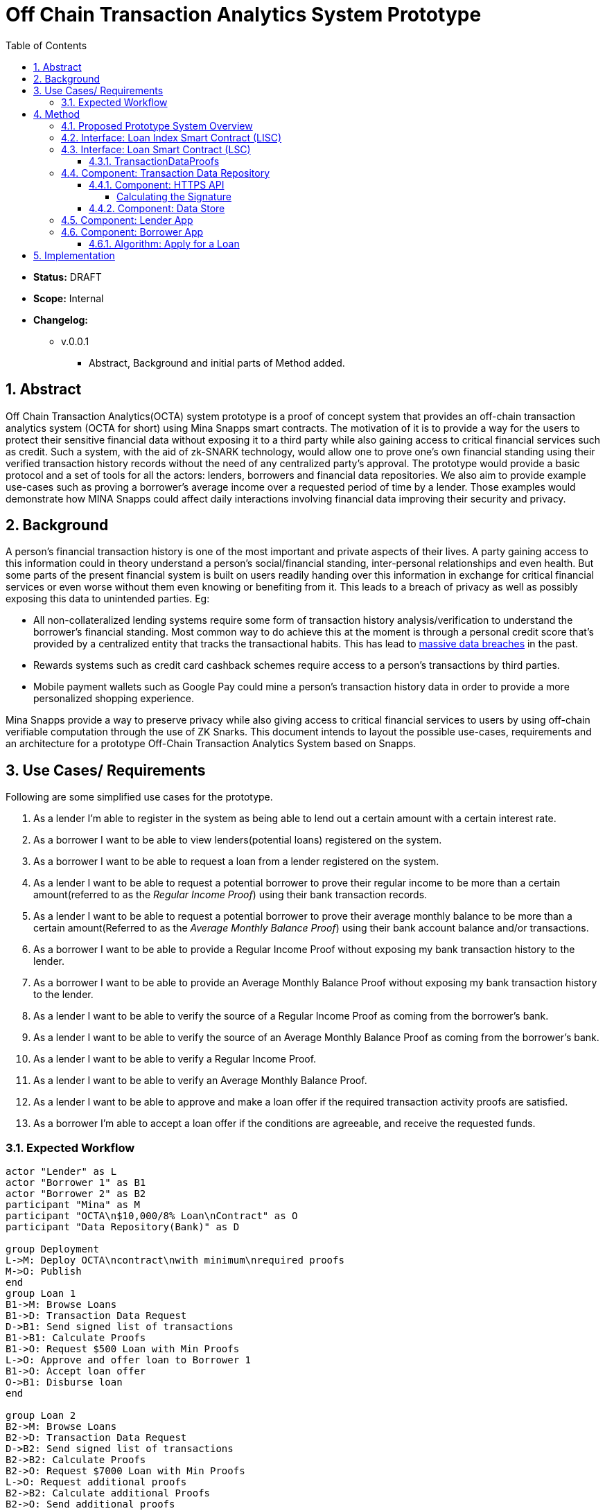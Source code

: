 = Off Chain Transaction Analytics System Prototype
:toc:
:toclevels: 5
:sectnums:

====
* *Status:* DRAFT
* *Scope:* Internal
* *Changelog:*
** v.0.0.1
*** Abstract, Background and initial parts of Method added.

====

== Abstract

Off Chain Transaction Analytics(OCTA) system prototype is a proof of concept system that provides an off-chain transaction analytics system (OCTA for short) using Mina Snapps smart contracts. The motivation of it is to provide a way for the users to protect their sensitive financial data without exposing it to a third party while also gaining access to critical financial services such as credit. Such a system, with the aid of zk-SNARK technology, would allow one to prove one's own financial standing using their verified transaction history records without the need of any centralized party's approval. The prototype would provide a basic protocol and a set of tools for all the actors: lenders, borrowers and financial data repositories. We also aim to provide example use-cases such as proving a borrower's average income over a requested period of time by a lender. Those examples would demonstrate how MINA Snapps could affect daily interactions involving financial data improving their security and privacy.


== Background

A person's financial transaction history is one of the most important and private aspects of their lives. A party gaining access to this information could in theory understand a person's social/financial standing, inter-personal relationships and even health. But some parts of the present financial system is built on users readily handing over this information in exchange for critical financial services or even worse without them even knowing or benefiting from it. This leads to a breach of privacy as well as possibly exposing this data to unintended parties. Eg:

- All non-collateralized lending systems require some form of transaction history analysis/verification to understand the borrower's financial standing. Most common way to do achieve this at the moment is through a personal credit score that's provided by a centralized entity that tracks the transactional habits. This has lead to https://en.wikipedia.org/wiki/2017_Equifax_data_breach[massive data breaches] in the past.
- Rewards systems such as credit card cashback schemes require access to a person's transactions by third parties.
- Mobile payment wallets such as Google Pay could mine a person's transaction history data in order to provide a more personalized shopping experience.

Mina Snapps provide a way to preserve privacy while also giving access to critical financial services to users by using off-chain verifiable computation through the use of ZK Snarks. This document intends to layout the possible use-cases, requirements and an architecture for a prototype Off-Chain Transaction Analytics System based on Snapps.

== Use Cases/ Requirements

Following are some simplified use cases for the prototype.

. As a lender I'm able to register in the system as being able to lend out a certain amount with a certain interest rate.
. As a borrower I want to be able to view lenders(potential loans) registered on the system.
. As a borrower I want to be able to request a loan from a lender registered on the system.
. As a lender I want to be able to request a potential borrower to prove their regular income to be more than a certain amount(referred to as the _Regular Income Proof_) using their bank transaction records.
. As a lender I want to be able to request a potential borrower to prove their average monthly balance to be more than a certain amount(Referred to as the _Average Monthly Balance Proof_) using their bank account balance and/or transactions.
. As a borrower I want to be able to provide a Regular Income Proof without exposing my bank transaction history to the lender.
. As a borrower I want to be able to provide an Average Monthly Balance Proof without exposing my bank transaction history to the lender.
. As a lender I want to be able to verify the source of a Regular Income Proof as coming from the borrower's bank.
. As a lender I want to be able to verify the source of an Average Monthly Balance Proof as coming from the borrower's bank.
. As a lender I want to be able to verify a Regular Income Proof.
. As a lender I want to be able to verify an Average Monthly Balance Proof.
. As a lender I want to be able to approve and make a loan offer if the required transaction activity proofs are satisfied.
. As a borrower I'm able to accept a loan offer if the conditions are agreeable, and receive the requested funds.

=== Expected Workflow

[plantuml,OCTA-0/highlevel-prototype,png]
-----
actor "Lender" as L
actor "Borrower 1" as B1
actor "Borrower 2" as B2
participant "Mina" as M
participant "OCTA\n$10,000/8% Loan\nContract" as O
participant "Data Repository(Bank)" as D

group Deployment
L->M: Deploy OCTA\ncontract\nwith minimum\nrequired proofs
M->O: Publish
end
group Loan 1
B1->M: Browse Loans
B1->D: Transaction Data Request
D->B1: Send signed list of transactions
B1->B1: Calculate Proofs
B1->O: Request $500 Loan with Min Proofs
L->O: Approve and offer loan to Borrower 1
B1->O: Accept loan offer
O->B1: Disburse loan
end

group Loan 2
B2->M: Browse Loans
B2->D: Transaction Data Request
D->B2: Send signed list of transactions
B2->B2: Calculate Proofs
B2->O: Request $7000 Loan with Min Proofs
L->O: Request additional proofs
B2->B2: Calculate additional Proofs
B2->O: Send additional proofs
L->O: Approve and offer loan to Borrower 2
B2->O: Accept loan offer
O->B2: Disburse loan
end
-----

== Method

=== Proposed Prototype System Overview

[plantuml,OCTA-0/prototype-overview,png]
-----

package "Borrower Browser" {
  [Borrower App] as ba
}

package "Lender Browser" {
  [Lender App] as la
}

node "Mina" {
  [Loan Index Smart Contract] as lisc
  [Loan Smart Contract] as lsc
}

cloud "Transaction Data Repository" {
  database "Data Store" {
    [mock tx json] as data
  }
  folder "HTTPS API" {
    [GET /api/transactions] as txapi
  }

}

lsc --o lisc : indexed
txapi -up-> data
la -right-> lsc : deploy
la --> lisc : index
ba --> lisc : browse\nloans
ba --> txapi: request data to\nmake proofs
txapi --> ba: signed data
ba --> lsc : request\nloan\nwith\nproofs
la --> lsc : view loan\nrequests\n(and approve)
-----

=== Interface: Loan Index Smart Contract (LISC)

A simple smart contract that holds the account addresses of the currently published loan smart contracts in the system. The use of this is for the borrowers to be able to browse and see details of the available loan contracts in the system.

TODO: Specify interface.

=== Interface: Loan Smart Contract (LSC)

The main smart contract for handling the business logic of the lender-borrower interactions. The interface would look like the following.

[source,js]
----
// Loan smart contract interface
class Loan extends SmartContract {
  @state(Field) interestRate: State<Field>;
  @state(Field) termInDays: State<Field>;

  // Terms of the loan are injected at construction
  constructor(
    loanAmount: UInt64,
    interestRate: Field;
    termInDays: Field;
    address: PublicKey,
    requiredProofs: RequiredProofs <1>
  ) {
    super(address);
    this.balance.addInPlace(loanAmount);
    this.interestRate = State.init(interestRate);
    this.termInDays = State.init(termInDays);
  }

  // Request a loan with required proofs
  @method async requestLoan(amount: UInt64, proofs: TransactionDataProofs) { <2>
    <3>
  }

  // Approve the loan for the given address
  @method async approve(address: PublicKey) {
  }

  // Accept the loan for the calling address
  @method async accept() {
  }

}
----
<1> RequiredProofs data structure needs to be defined based on further research. Most probably an extension of CircuitValue class.
<2> TransactionDataProofs is a https://github.com/o1-labs/snarkyjs/blob/2a8f64a764917d53fd5fa5e807d7159f89f47545/src/examples/wip.ts#L101[proofSystem] that need to be defined based on further research.
<3> Verify proofs. Then at the initial phase possibly disburse the loan. Later an approval method would be implemented together with support for accepting the loan by the borrower to disburse the loan.

==== TransactionDataProofs

This is a new `proofSystem` for transaction statistics based on off chain transaction data. It also needs to index the proofs it's provided to be able to be verified based on the `requireProofs` field of the LSC.

TODO R&D

=== Component: Transaction Data Repository

This is a separate service representing a transaction storage backend for example of a bank. Proposed to be implemented as a nodejs application.

==== Component: HTTPS API

A REST API that received requests and provides signed transactions data(stored in it's database) in return. Signature scheme could follow the same as https://github.com/MinaProtocol/mina/blob/develop/docs/specs/signatures/description.md[what is used by Mina]. Further details should be specified with research. For example the way to convert to fields, sign and prove parts of the transactions that are strings. A possible approach is using a merkle tree. The data format sent of over the wire could possibly use https://developers.google.com/protocol-buffers[Google Protobuf].
====
Endpoint format,

* *HTTPS GET /api/transactions*
* *Headers*
** x-signature: Signature for the payload
* *Body* format of the output would follow,
+
[source,json]
----
{
  "id": "id of the account",
  "balance": "latest available balance of the account",
  "timestamp": "timestamp when retrieved",
  "transactions": [
    {
      "id": "id of the transaction",
      "amount": "amount",
      "sendingAccount": {},
      "receivingAccount": {},
      "type": "type of the transaction",
      "description": "description",
      "timestamp": "date of the transaction"
    }
  ]

}
----
====

===== Calculating the Signature

TODO R&D

==== Component: Data Store

This is a mock database of transactions stored as a json file based on the transaction format described above.

=== Component: Lender App

The Lender App serves as the user interface for lenders for performing the following actions,

. Deploy new LSC to Mina.
. Register the LSC on LISC (index).
. View loans deployed.
. View loan requests.
. Approve loan requests.

[plantuml,OCTA-0/lender-app,png]
----
@startuml
(*) --> "
{{
salt
{+
{* **New Loan** | View Loans}
Amount | "10,000"
Term | "18 Months"
Interest Rate | "8%"
[X] Register on Index
[Deploy]|[Clear]
}
}}
" as new

new -right-> "
{{
salt
{+
<b>Success
Contract Address: <sadsafw>
[ok]
}
}}
" as success

new -right-> "
{{
salt
{+
<b>Error
failed, sorry
[ok]
}
}}
" as error

new -down-> "
{{
salt
{+
{* New Loan | **View Loans**}
{#
Address | Amount | Available Amount | Interest Rate | Term | Actions
abcd | 10,000 | 1200 | 7.5% | 3 months | [Borrowers]
abaad | 15,000 | 14000 | 6% | 12 months | [Borrowers]
}
}
}}
" as view


view -down-> "
{{
salt
{+
Borrowers for Loan **abcd**
{#
Address | Amount | Actions
xxxx | 1200 | [Approve]|[Reject]
yyyy | 8800 |
}
[back]
}
}}
" as borrowers

borrowers -> view


borrowers -right-> "
{{
salt
{+
<b>Success
[ok]
}
}}
"

borrowers -right-> "
{{
salt
{+
<b>Error
failed, sorry
[ok]
}
}}
"

@enduml
----

The flow outlined is proposed to be built as typescript/react app integrated with snarkyjs.

=== Component: Borrower App

The Borrower App serves as the user interface for borrowers for performing the following actions.

. Browse available loans
. Apply for a loan.
. Accept a loan.
. Browse already borrowed loans.

[plantuml,OCTA-0/borrower-app,png]
----
@startuml
(*) -down-> "
{{
salt
{+
{* Own Loans | **Available Loans**}
{#
Address | Amount | Available Amount | Interest Rate | Term | Actions
abcd | 10,000 | 1200 | 7.5% | 3 months | [Apply]
abaad | 15,000 | 14000 | 6% | 12 months | [Apply]
}
}
}}
" as view

view --> "
{{
salt
{+
{* **Own Loans** | Available Loans}
{#
Address | Principle | Interest Rate | Term Left
xxx | 2000 | 7.5% | 1 month
yyy | 500 | 6% | 2 days
}
}
}}
"

view -down-> "
{{
salt
{+
<b> Apply for Loan abcd
Amount | "2,000"
[OK]|[Cancel]
}
}}
" as apply

apply -up-> view

apply -right-> "
{{
salt
{+
<b>Success
[ok]
}
}}
"

apply -right-> "
{{
salt
{+
<b>Error
failed, sorry
[ok]
}
}}
"

@enduml
----

==== Algorithm: Apply for a Loan

Applying for a loan involves the invocation of `LSC.requestLoan` method with calculated required proofs.

TODO R&D


== Implementation

.. TODO milestones etc. key results
